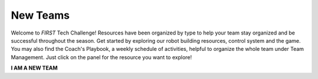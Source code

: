 New Teams
=========

Welcome to *FIRST* Tech Challenge! Resources have been organized by type to help
your team stay organized and be successful throughout the season. Get started
by exploring our robot building resources, control system and the game.  You
may also find the Coach's Playbook, a weekly schedule of activities, helpful to
organize the whole team under Team Management. Just click on the panel for the
resource you want to explore!

.. rst-class:: center
   
**I AM A NEW TEAM**

.. grid:: 1 2 2 3
   :gutter: 2
   
   .. grid-item-card::
      :class-header: sd-bg-secondary font-weight-bold sd-text-white
      :class-body: sd-text-left

      Programming Resources

      ^^^

      Look for programming resources here.

      +++

      .. div:: container-fluid p-0

         .. div:: col-sm pl-1 pr-1

            .. button-ref:: ../../programming_resources/index
               :ref-type: doc
               :color: black
               :outline:
               :expand:

               Programming

         .. div:: col-sm pl-1 pr-1

            .. button-ref:: ../../programming_resources/vision/tensorflow_cs_2023/tensorflow-cs-2023
               :ref-type: doc
               :color: black
               :outline:
               :expand:

               TensorFlow in CENTERSTAGE

   .. grid-item-card::
      :class-header: sd-bg-secondary font-weight-bold sd-text-white
      :class-body: sd-text-left

      Robot Building and Control

      ^^^

      Look for programming and control system resources here.

      +++

      .. div:: container-fluid p-0

         .. div:: col-sm pl-1 pr-1

            .. button-link:: https://docs.revrobotics.com/ftc-kickoff-concepts/
               :color: black
               :outline:
               :expand:

               REV Kickoff Concepts

         .. div:: col-sm pl-1 pr-1

            .. button-ref:: ../../control_hard_compon/ds_components/index
               :ref-type: doc
               :color: black
               :outline:
               :expand:

               Driver Station

         .. div:: col-sm pl-1 pr-1

            .. button-ref:: ../../control_hard_compon/rc_components/index
               :ref-type: doc
               :color: black
               :outline:
               :expand:

               Robot Controller

   .. grid-item-card:: 
      :class-header: sd-bg-secondary font-weight-bold sd-text-white
      :class-body: sd-text-left 

      Game Manual Links
   
      ^^^

      Be sure you're following all of the rules of the competition! 
      Game Manuals and Q&A are essential documents.

      +++
 
      .. div:: container-fluid p-0

         .. div:: col-sm pl-1 pr-1
      
            .. button-ref:: ../../manuals/game_manuals/game_manuals
               :ref-type: doc
               :color: black
               :outline:
               :expand:

               Game Manuals

         .. div:: col-sm pl-1 pr-1
      
            .. button-ref:: ../../game_specific_resources/playing_field_resources/playing_field_resources
               :ref-type: doc
               :color: black
               :outline:
               :expand:

               Field Manuals

         .. div:: col-sm pl-1 pr-1

            .. button-link:: https://ftc-qa.firstinspires.org/
               :color: black
               :outline:
               :expand:

               Game Q&A System

   .. grid-item-card:: 
      :link: https://www.firstinspires.org/node/5226
      :link-type: url
      :class-header: sd-bg-primary font-weight-bold sd-text-white
      :class-body: sd-text-left

      Team Management

      ^^^

      Links to team management resources.
      
   .. grid-item-card:: 
      :link: ../../cad_resources/index
      :link-type: doc
      :class-header: sd-bg-primary font-weight-bold sd-text-white
      :class-body: sd-text-left body

      CAD Resources 

      ^^^

      Look for resources for Computer-Aided Design software and tutorials.

   .. grid-item-card:: 
      :link: https://ftc-events.firstinspires.org/
      :link-type: url
      :class-header: sd-bg-primary font-weight-bold sd-text-white
      :class-body: sd-text-left

      Event Info

      ^^^

      Links to event management, events and event results.

   .. grid-item-card:: 
      :link: https://www.firstinspires.org/sites/default/files/uploads/resource_library/ftc/award-descriptions.pdf      
      :link-type: url
      :class-header: sd-bg-primary font-weight-bold sd-text-white
      :class-body: sd-text-left

      Awards

      ^^^

      Know the awards criteria before the event.

   .. grid-item-card:: 
      :link: /faq/faqs
      :link-type: doc
      :class-header: sd-bg-primary font-weight-bold sd-text-white
      :class-body: sd-text-left

      Frequently Asked Questions

      ^^^

      Commonly asked team FAQs

